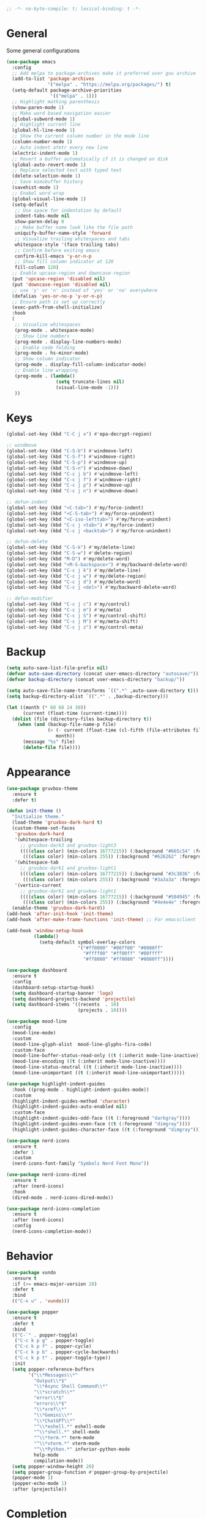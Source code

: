 #+begin_src emacs-lisp
  ;; -*- no-byte-compile: t; lexical-binding: t -*-
#+end_src

* General
Some general configurations
#+begin_src emacs-lisp
  (use-package emacs
    :config
    ;; Add melpa to package-archives make it preferred over gnu archive
    (add-to-list 'package-archives
                 '("melpa" . "https://melpa.org/packages/") t)
    (setq-default package-archive-priorities
                  '(("melpa" . 1)))
    ;; Highlight mathing parenthesis
    (show-paren-mode 1)
    ;; Make word based navigation easier
    (global-subword-mode 1)
    ;; Highlight current line
    (global-hl-line-mode 1)
    ;; Show the current column number in the mode line
    (column-number-mode 1)
    ;; Auto indent afetr every new line
    (electric-indent-mode 1)
    ;; Revert a buffer automatically if it is changed on disk
    (global-auto-revert-mode 1)
    ;; Replace selected text with typed text
    (delete-selection-mode 1)
    ;; Save mimibuffer history
    (savehist-mode 1)
    ;; Enabel word wrap
    (global-visual-line-mode 1)
    (setq-default
     ;; Use space for indentation by default
     indent-tabs-mode nil
     show-paren-delay 0
     ;; Make buffer name look like the file path
     uniquify-buffer-name-style 'forward
     ;; Visualize trailing whitespaces and tabs
     whitespace-style '(face trailing tabs)
     ;; Confirm before exiting emacs
     confirm-kill-emacs 'y-or-n-p
     ;; Show fill column indicator at 120
     fill-column 120)
    ;; Enable upcase-region and downcase-region
    (put 'upcase-region 'disabled nil)
    (put 'downcase-region 'disabled nil)
    ;; use 'y' or 'n' instead of 'yes' or 'no' everywhere
    (defalias 'yes-or-no-p 'y-or-n-p)
    ;; Ensure path is set up correctly
    (exec-path-from-shell-initialize)
    :hook
    (
     ;; Visualize whitespaces
     (prog-mode . whitespace-mode)
     ;; Show line numbers
     (prog-mode . display-line-numbers-mode)
     ;; Enable code folding
     (prog-mode . hs-minor-mode)
     ;; Show column indicator
     (prog-mode . display-fill-column-indicator-mode)
     ;; Enable line wrapping
     (prog-mode . (lambda()
                    (setq truncate-lines nil)
                    (visual-line-mode -1)))
     ))
#+end_src

* Keys
#+begin_src emacs-lisp
  (global-set-key (kbd "C-C j x") #'epa-decrypt-region)

  ;; windmove
  (global-set-key (kbd "C-S-b") #'windmove-left)
  (global-set-key (kbd "C-S-f") #'windmove-right)
  (global-set-key (kbd "C-S-p") #'windmove-up)
  (global-set-key (kbd "C-S-n") #'windmove-down)
  (global-set-key (kbd "C-c j b") #'windmove-left)
  (global-set-key (kbd "C-c j f") #'windmove-right)
  (global-set-key (kbd "C-c j p") #'windmove-up)
  (global-set-key (kbd "C-c j n") #'windmove-down)

  ;; defun-indent
  (global-set-key (kbd "<C-tab>") #'my/force-indent)
  (global-set-key (kbd "<C-S-tab>") #'my/force-unindent)
  (global-set-key (kbd "<C-iso-lefttab>") #'my/force-unindent)
  (global-set-key (kbd "C-c j <tab>") #'my/force-indent)
  (global-set-key (kbd "C-c j <backtab>") #'my/force-unindent)

  ;; defun-delete
  (global-set-key (kbd "C-S-k") #'my/delete-line)
  (global-set-key (kbd "C-S-w") #'delete-region)
  (global-set-key (kbd "M-D") #'my/delete-word)
  (global-set-key (kbd "<M-S-backspace>") #'my/backward-delete-word)
  (global-set-key (kbd "C-c j k") #'my/delete-line)
  (global-set-key (kbd "C-c j w") #'my/delete-region)
  (global-set-key (kbd "C-c j d") #'my/delete-word)
  (global-set-key (kbd "C-c j <del>") #'my/backward-delete-word)

  ;; defun-modifier
  (global-set-key (kbd "C-c j c") #'my/control)
  (global-set-key (kbd "C-c j m") #'my/meta)
  (global-set-key (kbd "C-c j S") #'my/control-shift)
  (global-set-key (kbd "C-c j M") #'my/meta-shift)
  (global-set-key (kbd "C-c j z") #'my/control-meta)
#+end_src

* Backup
#+begin_src emacs-lisp
  (setq auto-save-list-file-prefix nil)
  (defvar auto-save-directory (concat user-emacs-directory "autosave/"))
  (defvar backup-directory (concat user-emacs-directory "backup/"))

  (setq auto-save-file-name-transforms `((".*" ,auto-save-directory t)))
  (setq backup-directory-alist `((".*" . ,backup-directory)))

  (let ((month (* 60 60 24 30))
        (current (float-time (current-time))))
    (dolist (file (directory-files backup-directory t))
      (when (and (backup-file-name-p file)
                 (> (- current (float-time (cl-fifth (file-attributes file))))
                    month))
        (message "%s" file)
        (delete-file file))))
#+end_src

* Appearance
#+begin_src emacs-lisp
  (use-package gruvbox-theme
    :ensure t
    :defer t)

  (defun init-theme ()
    "Initialize theme."
    (load-theme 'gruvbox-dark-hard t)
    (custom-theme-set-faces
     'gruvbox-dark-hard
     '(whitespace-trailing
       ;; gruvbox-dark3 and gruvbox-light3
       ((((class color) (min-colors 16777215)) (:background "#665c54" :foreground "#bdae93"))
        (((class color) (min-colors 255)) (:background "#626262" :foregroune "#a8a8a8"))))
     '(whitespace-tab
       ;; gruvbox-dark1 and gruvbox-light1
       ((((class color) (min-colors 16777215)) (:background "#3c3836" :foreground "#ebdbb2"))
        (((class color) (min-colors 255)) (:background "#3a3a3a" :foregroune "#ffdfaf"))))
     '(vertico-current
       ;; gruvbox-dark1 and gruvbox-light1
       ((((class color) (min-colors 16777215)) (:background "#504945" :foreground "#d5c4a1"))
        (((class color) (min-colors 255)) (:background "#4e4e4e" :foregroune "#bcbcbc")))))
    (enable-theme 'gruvbox-dark-hard))
  (add-hook 'after-init-hook 'init-theme)
  (add-hook 'after-make-frame-functions 'init-theme) ;; For emacsclient

  (add-hook 'window-setup-hook
            (lambda()
              (setq-default symbol-overlay-colors
                            '("#ff0000" "#00ff00" "#0000ff"
                              "#ffff00" "#ff00ff" "#00ffff"
                              "#ff8000" "#ff0080" "#0080ff"))))

  (use-package dashboard
    :ensure t
    :config
    (dashboard-setup-startup-hook)
    (setq dashboard-startup-banner 'logo)
    (setq dashboard-projects-backend 'projectile)
    (setq dashboard-items '((recents  . 10)
                            (projects . 10))))

  (use-package mood-line
    :config
    (mood-line-mode)
    :custom
    (mood-line-glyph-alist  mood-line-glyphs-fira-code)
    :custom-face
    (mood-line-buffer-status-read-only ((t (:inherit mode-line-inactive))))
    (mood-line-encoding ((t (:inherit mode-line-inactive))))
    (mood-line-status-neutral ((t (:inherit mode-line-inactive))))
    (mood-line-unimportant ((t (:inherit mood-line-unimportant)))))

  (use-package highlight-indent-guides
    :hook ((prog-mode . highlight-indent-guides-mode))
    :custom
    (highlight-indent-guides-method 'character)
    (highlight-indent-guides-auto-enabled nil)
    :custom-face
    (highlight-indent-guides-odd-face ((t (:foreground "darkgray"))))
    (highlight-indent-guides-even-face ((t (:foreground "dimgray"))))
    (highlight-indent-guides-character-face ((t (:foreground "dimgray")))))

  (use-package nerd-icons
    :ensure t
    :defer 1
    :custom
    (nerd-icons-font-family "Symbols Nerd Font Mono"))

  (use-package nerd-icons-dired
    :ensure t
    :after (nerd-icons)
    :hook
    (dired-mode . nerd-icons-dired-mode))

  (use-package nerd-icons-completion
    :ensure t
    :after (nerd-icons)
    :config
    (nerd-icons-completion-mode))
#+end_src

* Behavior
#+begin_src emacs-lisp
  (use-package vundo
    :ensure t
    :if (>= emacs-major-version 28)
    :defer t
    :bind
    (("C-x u" . 'vundo)))

  (use-package popper
    :ensure t
    :defer t
    :bind
    (("C-`" . popper-toggle)
     ("C-c k p g" . popper-toggle)
     ("C-c k p f" . popper-cycle)
     ("C-c k p b" . popper-cycle-backwards)
     ("C-c k p t" . popper-toggle-type))
    :init
    (setq popper-reference-buffers
          '("\\*Messages\\*"
            "Output\\*$"
            "\\*Async Shell Command\\*"
            "\\*scratch\\*"
            "error\\*$"
            "errors\\*$"
            "\\*xref\\*"
            "\\*Gemini\\*"
            "\\*ChatGPT\\*"
            "^\\*eshell.*" eshell-mode
            "^\\*shell.*" shell-mode
            "^\\*term.*" term-mode
            "^\\*vterm.*" vterm-mode
            "^\\*Python.*" inferior-python-mode
            help-mode
            compilation-mode))
    (setq popper-window-height 20)
    (setq popper-group-function #'popper-group-by-projectile)
    (popper-mode 1)
    (popper-echo-mode 1)
    :after (projectile))
#+end_src

* Completion
#+begin_src emacs-lisp
  (setq minibuffer-prompt-properties
        '(read-only t cursor-intangible t face minibuffer-prompt))
  (add-hook 'minibuffer-setup-hook #'cursor-intangible-mode)
  (setq enable-recursive-minibuffers t)
  (setq read-file-name-completion-ignore-case t
        read-buffer-completion-ignore-case t
        completion-ignore-case t)
  (when (>= emacs-major-version 28)
    (setq read-extended-command-predicate
          #'command-completion-default-include-p))

  (use-package vertico
    :ensure t
    :defer t
    :commands vertico-mode
    :hook
    (after-init . vertico-mode)
    (rfn-eshadow-update-overlay . vertico-directory-tidy)
    :init
    (setq vertico-cycle t)
    (setq vertico-count 12)
    (setq vertico-scroll-margin 4)
    :bind
    (:map vertico-map
          ("RET" . vertico-directory-enter)
          ("DEL" . vertico-directory-delete-char)
          ("M-DEL" . vertico-directory-delete-word)))

  (use-package orderless
    :ensure t
    :custom
    (completion-styles '(orderless basic))
    (completion-category-defaults nil)
    (completion-category-overrides '((file (styles partial-completion)))))

  (use-package marginalia
    :ensure t
    :defer t
    :commands (marginalia-mode marginalia-cycle)
    :hook (after-init . marginalia-mode)
    :bind
    (:map minibuffer-local-map
          ("M-A" . marginalia-cycle)))

  (use-package embark
    :ensure t
    :defer t
    :commands (embark-act
               embark-dwim
               embark-export
               embark-collect
               embark-bindings
               embark-prefix-help-command)
    :init
    (setq prefix-help-command #'embark-prefix-help-command)
    :config
    (add-to-list 'display-buffer-alist
                 '("\\`\\*Embark Collect \\(Live\\|Completions\\)\\*"
                   nil
                   (window-parameters (mode-line-format . none))))
    :bind
    (("C-c C-/" . embark-act)
     ("C-c M-/" . embark-dwim)
     ("C-c C-." . embark-export)
     ("C-C M-." . embark-collect)
     ("C-h B" . embark-bindings)))

  (use-package consult
    :ensure t
    :defer t
    ;; Replace bindings. Lazily loaded due by `use-package'.
    :bind (;; C-c bindings (mode-specific-map)
           ("C-c c r" . consult-recent-file)
           ("C-c c m" . consult-mode-command)
           ("C-c c k" . consult-kmacro)
           ;; C-x bindings (ctl-x-map)
           ("C-x M-:" . consult-complex-command)
           ("C-x b" . consult-buffer)
           ("C-x 4 b" . consult-buffer-other-window)
           ("C-x r b" . consult-bookmark)
           ("C-x p b" . consult-project-buffer)
           ;; Custom M-# bindings for fast register access
           ("M-#" . consult-register-load)
           ("M-'" . consult-register-store)
           ("C-M-#" . consult-register)
           ;; Other custom bindings
           ("M-y" . consult-yank-pop)
           ;; M-g bindings (goto-map)
           ("M-g f" . consult-flycheck)
           ("M-g g" . consult-goto-line)
           ("M-g h" . consult-org-heading)
           ("M-g o" . consult-outline)
           ("M-g i" . consult-imenu)
           ("M-g I" . consult-imenu-multi)
           ;; M-s bindings (search-map)
           ("M-s d" . consult-find)
           ("M-s g" . consult-grep)
           ("M-s G" . consult-git-grep)
           ("M-s r" . consult-ripgrep)
           ("M-s l" . consult-line)
           ("M-s L" . consult-line-multi)
           ("M-s m" . consult-multi-occur)
           ("M-s k" . consult-keep-lines)
           ("M-s u" . consult-focus-lines)
           ;; Isearch integration
           ("M-s e" . consult-isearch-history)
           :map isearch-mode-map
           ("M-s e" . consult-isearch-history)
           ("M-s l" . consult-line)
           ("M-s L" . consult-line-multi)
           ;; Minibuffer history
           :map minibuffer-local-map
           ("M-s" . consult-history)
           ("M-r" . consult-history))
    :hook (completion-list-mode . consult-preview-at-point-mode)
    :init
    (setq register-preview-delay 0.5
          register-preview-function #'consult-register-format)
    (advice-add #'register-preview :override #'consult-register-window)
    ;; (setq xref-show-xrefs-function #'consult-xref
    ;;       xref-show-definitions-function #'consult-xref)
    :config
    (consult-customize
     consult-theme
     consult-ripgrep consult-git-grep consult-grep
     consult-bookmark consult-recent-file consult-xref

     consult--source-buffer
     consult--source-bookmark consult--source-recent-file
     consult--source-project-recent-file
     :preview-key "M-."
     ;; :preview-key '(:debounce 0.2 any)
     )
    (setq consult-narrow-key "<")
    (autoload 'projectile-project-root "projectile")
    (setq consult-project-function (lambda (_) (projectile-project-root))))

  (use-package embark-consult
    :ensure t
    :after (embark consult)
    :hook
    (embark-collect-mode . consult-preview-at-point-mode))
#+end_src

* Navigation
#+begin_src emacs-lisp
  (use-package avy
    :ensure t
    :defer 3
    :bind
    (("C-:" . #'avy-goto-char-timer)
     ("C-\"" . #'avy-goto-line)
     ("C-c j :" . #'avy-goto-char-timer)
     ("C-c j \"" . #'avy-goto-line)))

  (use-package symbol-overlay
    :ensure t
    :defer 5
    :config
    (setq-default symbol-overlay-map nil)
    :bind
    (("C-;" . #'symbol-overlay-put)
     ("C->" . #'symbol-overlay-jump-next)
     ("C-<" . #'symbol-overlay-jump-prev)
     ("C-c j ;" . #'symbol-overlay-put)
     ("C-c j >" . #'symbol-overlay-jump-next)
     ("C-c j <" . #'symbol-overlay-jump-prev)))
#+end_src

* Auto Complete
#+begin_src emacs-lisp
  (use-package company
    :ensure t
    :defer 3
    :init
    (add-hook 'after-init-hook 'global-company-mode)
    :config
    (setq-default company-dabbrev-downcase nil)
    :bind
    (("C-." . 'company-complete)
     (:map company-active-map
           ("<tab>" . 'company-complete-common-or-cycle)
           ("C-p" . nil)
           ("C-n" . nil)
           ("M-p" . 'company-select-previous)
           ("M-n" . 'company-select-next)
           ("C-h" . 'company-show-doc-buffer))
     (:map company-search-map
           ("<tab>" . 'company-complete-common-or-cycle)
           ("C-p" . nil)
           ("C-n" . nil)
           ("M-p" . 'company-select-previous)
           ("M-n" . 'company-select-next)
           ("C-h" . 'company-show-doc-buffer)))
    :custom
    (company-idle-delay 1))
#+end_src

* Treesit
#+begin_src emacs-lisp
  (use-package treesit-auto
    :if (>= emacs-major-version 29)
    :ensure t
    :defer 1
    :config
    (global-treesit-auto-mode)
    (setq treesit-auto-install 'prompt))
#+end_src

* LSP
#+begin_src emacs-lisp
  (use-package lsp-mode
    :init
    (setq lsp-keymap-prefix "C-c l")
    :hook
    ((js-mode . lsp) (js-ts-mode . lsp) (typescript-mode . lsp) (typescript-ts-mode . lsp)
     (web-mode . lsp) (html-mode . lsp) (css-mode . lsp) (css-ts-mode . lsp) (json-mode . lsp) (json-ts-mode . lsp)
     (python-mode . lsp) (python-ts-mode . lsp)
     (sh-mode . lsp) (bash-ts-mode . lsp)
     (csharp-mode . lsp) (csharp-ts-mode . lsp)
     (lsp-mode . lsp-enable-which-key-integration))
    :commands lsp
    :custom
    (lsp-enable-snippet nil)) ;; Stop auto-completing with argument list
#+end_src

* Debugging
#+begin_src emacs-lisp
  (use-package flycheck
    :ensure t
    :defer t
    :init
    (add-hook 'after-init-hook 'global-flycheck-mode)
    :config
    (setq-default flycheck-emacs-lisp-load-path 'inherit))

  (use-package flycheck-eglot
    :ensure t
    :after (flycheck eglot)
    :config
    (global-flycheck-eglot-mode 1))
#+end_src

* org
#+begin_src emacs-lisp
  (use-package org
    :defer t
    :init
    (setq-default org-src-fontify-natively t)
    (setq-default org-startup-indented t)
    (setq-default org-pretty-entities t)
    (setq-default org-hide-emphasis-markers t)
    (setq-default org-startup-with-inline-images t)
    (setq-default org-startup-with-latex-preview t)
    (setq-default org-image-actual-width '(300))
    (setq-default org-use-sub-superscripts "{}")
    (setq-default org-todo-keywords
          '((sequence "TODO" "WORKING" "|" "DONE" "CLOSE")))
    (setq-default org-enforce-todo-dependencies t)
    (setq-default org-enforce-todo-checkbox-dependencies t)
    (setq-default org-priority-highest ?A)
    (setq-default org-priority-lowest ?I)
    (setq-default org-priority-default ?E)
    (setq-default org-log-done 'time)
    (setq-default org-log-done 'note)
    (setq-default org-export-with-author nil)
    (setq-default org-export-with-date nil)
    (setq-default org-export-with-toc nil)
    (setq-default org-export-with-section-numbers nil)
    (let ((headline `(:inherit default :weight bold)))
      (custom-theme-set-faces
       'user
       `(org-level-8 ((t (,@headline))))
       `(org-level-7 ((t (,@headline))))
       `(org-level-6 ((t (,@headline))))
       `(org-level-5 ((t (,@headline))))
       `(org-level-4 ((t (,@headline))))
       `(org-level-3 ((t (,@headline :height 1.1))))
       `(org-level-2 ((t (,@headline :height 1.2))))
       `(org-level-1 ((t (,@headline :height 1.3))))
       `(org-document-title ((t (,@headline :height 1.5 :underline nil))))))
    :config
    (plist-put org-format-latex-options :scale 1.0)
    :bind
    (:map org-mode-map ("C-c C-?" . org-time-stamp-inactive))
    :custom
    (org-list-allow-alphabetical t))

  (use-package org-fragtog
    :ensure t
    :hook ((org-mode . org-fragtog-mode))
    :after (org))
#+end_src

* org-roam
#+begin_src emacs-lisp
  (use-package org-roam
    :ensure t
    :defer 2
    :custom
    (org-roam-directory (file-truename "~/Sync/org/roam"))
    :bind
    (("C-c n l" . org-roam-buffer-toggle)
     ("C-c n f" . org-roam-node-find)
     ("C-c n g" . org-roam-graph)
     ("C-c n i" . org-roam-node-insert)
     ("C-c n c" . org-roam-capture)
     ("C-c n j" . org-roam-dailies-capture-today)
     ("C-c n t" . org-roam-tag-add)
     ("C-c n a" . org-roam-alias-add)
     ("C-c n d" . org-id-get-create))
    :config
    (org-roam-db-autosync-mode)
    (setq-default
     org-roam-capture-templates
     '(("e" "encrypted" plain "%?"
        :target (file+head "private/%<%Y%m%d%H%M%S>-${slug}.org.gpg" "#+title: ${title} ") :unnarrowed t)
       ("d" "default" plain "%?"
        :target (file+head "%<%Y%m%d%H%M%S>-${slug}.org" "#+title: ${title}") :unnarrowed t)))
    (setq-default
     org-roam-dailies-capture-templates
     '(("e" "encrypted" entry
        "* %?"
        :target (file+head "private/%<%Y-%m-%d>.org.gpg" "#+title: %<%Y-%m-%d>\n")
        :unnarrowed t)
       ("d" "default" entry
        "* %?"
        :target (file+head "daily/%<%Y-%m-%d>.org" "#+filetags: :Personal:Daily:\n#+title: %<%Y-%m-%d>\n")
        :unnarrowed t)
       ("w" "work" entry
        "* %?"
        :target (file+head "work/%<%Y-%m-%d>.org" "#+filetags: :Personal:Work:Daily:\n#+title: %<%Y-%m-%d>\n")
        :unnarrowed t)))
    (setq-default org-roam-node-display-template
                  (concat
                   (propertize "${title}" 'face 'bold)
                   (propertize " | " 'face 'org-warning)
                   (propertize "${tags}" 'face 'highlight))))

  (use-package org-roam-timestamps
    :ensure t
    :hook ((org-mode . org-roam-timestamps-mode))
    :after (org-roam))
#+end_src

* Snippets
#+begin_src emacs-lisp
  (use-package yasnippet
    :ensure t
    :defer 3
    :config
    (add-to-list 'yas-snippet-dirs (expand-file-name "snippets" default-user-emacs-directory))
    (yas-global-mode)
    :bind (:map yas-minor-mode-map
                ("C-i" . nil) ;; Only <tab> should expand, C-i should not
                ("C-," . 'yas-expand)))

  (use-package yasnippet-snippets
    :ensure t
    :defer t
    :after (yasnippet))
#+end_src

* Sessions
#+begin_src emacs-lisp
  (use-package eyebrowse
    :ensure t
    :defer 3
    :config
    (eyebrowse-mode 1))
#+end_src

* Project Management
#+begin_src emacs-lisp
  (use-package projectile
    :ensure t
    :config
    (projectile-mode 1)
    (setq-default projectile-indexing-method 'hybrid)
    (add-to-list 'projectile-globally-ignored-directories "node_modules")
    :bind
    ("C-c p" . 'projectile-command-map))

  (use-package magit
    :ensure t
    :defer t
    :config
    (setq magit-refresh-status-buffer nil)
    (remove-hook 'server-switch-hook 'magit-commit-diff)
    (remove-hook 'with-editor-filter-visit-hook 'magit-commit-diff)
    :bind
    ("C-x g" . 'magit-status))

  (use-package git-gutter
    :ensure t
    :defer 3
    :config
    (global-git-gutter-mode 1)
    :bind
    ("C-c k g p" . 'git-gutter:previous-hunk)
    ("C-c k g n" . 'git-gutter:next-hunk)
    ("C-c k g d" . 'git-gutter:popup-hunk)
    ("C-c k g r" . 'git-gutter:revert-hunk))
#+end_src

* Python
#+begin_src emacs-lisp
  (use-package auto-virtualenv
    :ensure t
    :config
    (setq auto-virtualenv-verbose nil)
    (setq auto-virtualenv-reload-lsp t)
    (auto-virtualenv-setup))

  (use-package lsp-pyright
    :ensure t
    :custom (lsp-pyright-langserver-command "pyright")
    :hook (python-mode . (lambda ()
                           (require 'lsp-pyright)
                           (lsp))))

  (add-hook 'python-mode-hook
            (lambda ()
              (setq python-indent-offset 4)
              (setq tab-width 4)))
  (add-hook 'python-ts-mode-hook
            (lambda ()
              (setq python-indent-offset 4)
              (setq tab-width 4)))
#+end_src

* JavaScript
#+begin_src emacs-lisp
  (if (>= emacs-major-version 27)
      (add-to-list 'auto-mode-alist '("\\.js[mx]?\\'" . js-mode))
    (add-to-list 'auto-mode-alist '("\\.har\\'" . js-mode)))
  (add-hook 'js-mode-hook
            (lambda ()
              (setq-default js-indent-level 2)))
  (add-hook 'js-ts-mode-hook
            (lambda ()
              (setq-default js-indent-level 2)))
  (with-eval-after-load 'js
    (define-key js-mode-map (kbd "M-.") nil)
    (define-key js-ts-mode-map (kbd "M-.") nil))

  (use-package typescript-mode
    :mode "\\.ts$" "\\.tsx$")

#+end_src

* Web
#+begin_src emacs-lisp
  (use-package web-mode
    :ensure t
    :defer t
    :config
    (setq-default web-mode-enable-current-element-highlight t)
    (setq-default web-mode-enable-auto-indentation nil)
    (setq-default web-mode-enable-engine-detection t)
    (setq-default web-mode-markup-indent-offset 2)
    (setq-default web-mode-markup-indent-offset 2)
    (setq-default web-mode-css-indent-offset 2)
    (setq-default web-mode-code-indent-offset 2)
    (setq-default web-mode-engines-alist '(("django" . "\\.jinja2\\'"))))
  (use-package css-mode
    :config
    (setq-default css-indent-offset 2))
#+end_src

* Misc. Major Modes
#+begin_src emacs-lisp
  (use-package dockerfile-mode
    :ensure t
    :defer t)
  (use-package go-mode
    :ensure t
    :defer t)
  (use-package json-mode
    :ensure t
    :defer t)
  (use-package markdown-mode
    :ensure t
    :defer t)
  (use-package php-mode
    :ensure t
    :defer t)
  (use-package yaml-mode
    :ensure t
    :defer t)
#+end_src

* Misc. Packages
#+begin_src emacs-lisp
  (use-package exec-path-from-shell
    :ensure t)

  (use-package gcmh
    :ensure t
    :defer 1
    :config
    (gcmh-mode 1)
    :custom
    (gcmh-idle-delat 'auto)
    (gcmh-high-cons-threshold 67108864)) ;; 64MB

  (use-package rotate
    :ensure t
    :defer 3
    :bind
    (("C-c k r h" . 'rotate:even-horizontal)
     ("C-c k r v" . 'rotate:even-vertical)
     ("C-c k r l" . 'rotate-layout)
     ("C-c k r w" . 'rotate-window)))

  (use-package which-key
    :ensure t
    :config
    (which-key-mode))

  (use-package gptel
    :ensure t
    :bind
    (("C-c k l g" . #'gptel)
     ("C-c k l s" . #'gptel-send)
     ("C-c k l r" . #'gptel-rewrite)
     ("C-c k l m" . #'gptel-menu)
     ("C-c k l a" . #'gptel-add)
     ("C-c k l f" . #'gptel-add-file))
    :config
    (let ((key-file (expand-file-name "openai-key" user-emacs-directory)))
      (when (file-exists-p key-file)
        (setq gptel-api-key (with-temp-buffer
                              (insert-file-contents key-file)
                              (buffer-string)))))
    (let ((key-file (expand-file-name "gemini-key" user-emacs-directory)))
      (when (file-exists-p key-file)
        (setq
         gptel-model 'gemini-2.0-flash
         gptel-backend (gptel-make-gemini "Gemini"
                         :key (with-temp-buffer
                                (insert-file-contents key-file)
                                (buffer-string))
                         :stream t)))))

  (use-package powershell :ensure t)

  (add-to-list 'auto-mode-alist '("\\.[^.]*proj\\'" . nxml-mode))
#+end_src
